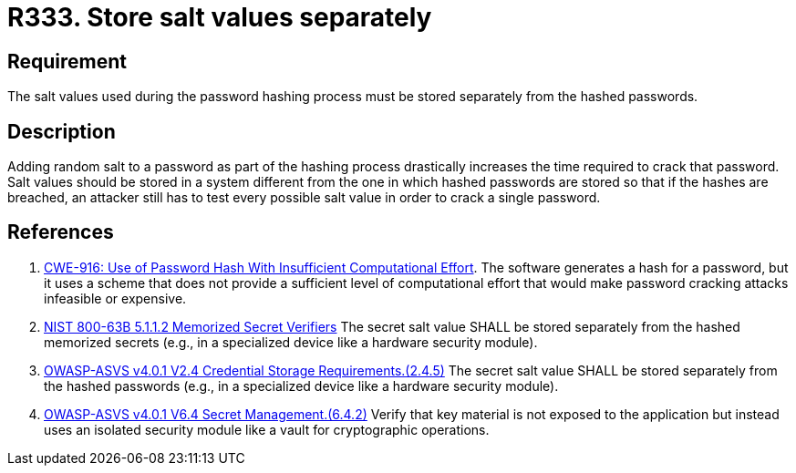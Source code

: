:slug: rules/333/
:category: credentials
:description: This requirement establishes the importance of storing the salt values used in the hashing process separately from hashed passwords.
:keywords: Salt, Store, Separately, ASVS, CWE, NIST
:rules: yes

= R333. Store salt values separately

== Requirement

The salt values used during the password hashing process must be stored
separately from the hashed passwords.

== Description

Adding random salt to a password as part of the hashing process
drastically increases the time required to crack that password.
Salt values should be stored in a system different from the one in which
hashed passwords are stored so that if the hashes are breached,
an attacker still has to test every possible salt value in order to crack
a single password.

== References

. [[r1]] link:https://cwe.mitre.org/data/definitions/916.html[CWE-916: Use of Password Hash With Insufficient Computational Effort].
The software generates a hash for a password,
but it uses a scheme that does not provide a sufficient level of computational
effort that would make password cracking attacks infeasible or expensive.

. [[r2]] link:https://pages.nist.gov/800-63-3/sp800-63b.html[NIST 800-63B 5.1.1.2 Memorized Secret Verifiers]
The secret salt value SHALL be stored separately from the hashed memorized
secrets (e.g., in a specialized device like a hardware security module).

. [[r3]] link:https://owasp.org/www-project-application-security-verification-standard/[OWASP-ASVS v4.0.1
V2.4 Credential Storage Requirements.(2.4.5)]
The secret salt value SHALL be stored separately from the hashed passwords
(e.g., in a specialized device like a hardware security module).

. [[r4]] link:https://owasp.org/www-project-application-security-verification-standard/[OWASP-ASVS v4.0.1
V6.4 Secret Management.(6.4.2)]
Verify that key material is not exposed to the application but instead uses an
isolated security module like a vault for cryptographic operations.
